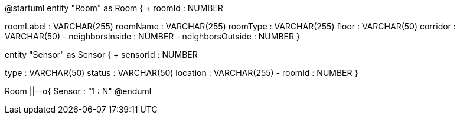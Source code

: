 [plantuml, "ERD", svg]

@startuml
entity "Room" as Room {
+ roomId : NUMBER
--
roomLabel : VARCHAR(255)
roomName : VARCHAR(255)
roomType : VARCHAR(255)
floor : VARCHAR(50)
corridor : VARCHAR(50)
- neighborsInside : NUMBER
- neighborsOutside : NUMBER
}

entity "Sensor" as Sensor {
+ sensorId : NUMBER
--
type : VARCHAR(50)
status : VARCHAR(50)
location : VARCHAR(255)
- roomId : NUMBER
}

Room ||--o{ Sensor : "1 : N"
@enduml

